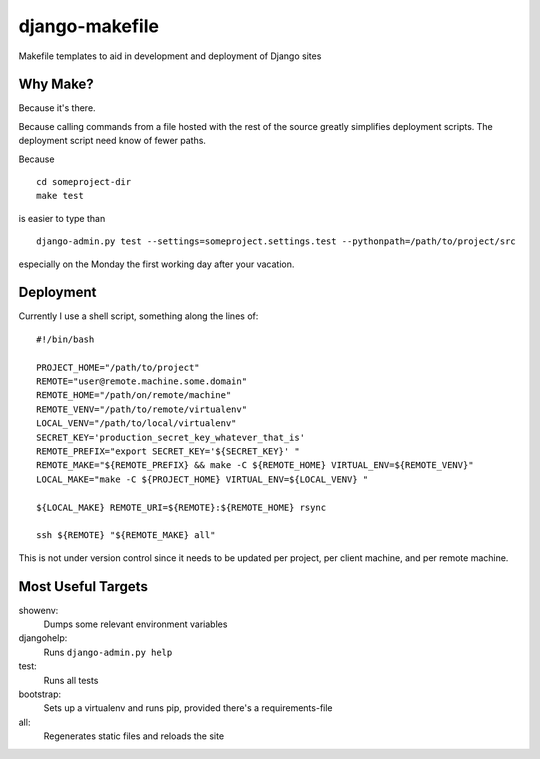 ===============
django-makefile
===============                                                                 

Makefile templates to aid in development and deployment of Django sites         
                                                                                
Why Make?
---------                                                                                                                                                                     
Because it's there.                                                             
                                                                                
Because calling commands from a file hosted with the rest of the source         
greatly simplifies deployment scripts. The deployment script need know          
of fewer paths.                                                                 
                                                                                
Because

::

    cd someproject-dir
    make test

is easier to type than

::

    django-admin.py test --settings=someproject.settings.test --pythonpath=/path/to/project/src

especially on the Monday the first working day after your vacation.

Deployment
----------

Currently I use a shell script, something along the lines of::

    #!/bin/bash
    
    PROJECT_HOME="/path/to/project"
    REMOTE="user@remote.machine.some.domain"
    REMOTE_HOME="/path/on/remote/machine"
    REMOTE_VENV="/path/to/remote/virtualenv"
    LOCAL_VENV="/path/to/local/virtualenv"
    SECRET_KEY='production_secret_key_whatever_that_is'
    REMOTE_PREFIX="export SECRET_KEY='${SECRET_KEY}' "
    REMOTE_MAKE="${REMOTE_PREFIX} && make -C ${REMOTE_HOME} VIRTUAL_ENV=${REMOTE_VENV}"
    LOCAL_MAKE="make -C ${PROJECT_HOME} VIRTUAL_ENV=${LOCAL_VENV} "
    
    ${LOCAL_MAKE} REMOTE_URI=${REMOTE}:${REMOTE_HOME} rsync
    
    ssh ${REMOTE} "${REMOTE_MAKE} all"

This is not under version control since it needs to be updated per project, 
per client machine, and per remote machine.

Most Useful Targets
-------------------

showenv:
    Dumps some relevant environment variables

djangohelp:
    Runs ``django-admin.py help``

test:
    Runs all tests

bootstrap:
    Sets up a virtualenv and runs pip, provided there's a requirements-file

all:
    Regenerates static files and reloads the site
